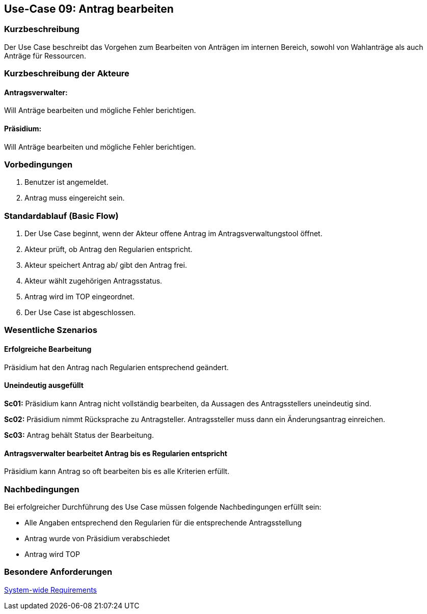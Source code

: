 //Nutzen Sie dieses Template als Grundlage für die Spezifikation *einzelner* Use-Cases. Diese lassen sich dann per Include in das Use-Case Model Dokument einbinden (siehe Beispiel dort).
//Antragstext überarbeiten
== Use-Case 09: Antrag bearbeiten
===	Kurzbeschreibung
//<Kurze Beschreibung des Use Case>
Der Use Case beschreibt das Vorgehen zum Bearbeiten von Anträgen im internen Bereich, sowohl von Wahlanträge als auch Anträge für Ressourcen.

===	Kurzbeschreibung der Akteure

==== Antragsverwalter: 
Will Anträge bearbeiten und mögliche Fehler berichtigen.

==== Präsidium: 
Will Anträge bearbeiten und mögliche Fehler berichtigen.


=== Vorbedingungen
//Vorbedingungen müssen erfüllt, damit der Use Case beginnen kann, z.B. Benutzer ist angemeldet, Warenkorb ist nicht leer...
. Benutzer ist angemeldet.
. Antrag muss eingereicht sein.

=== Standardablauf (Basic Flow)
//Der Standardablauf definiert die Schritte für den Erfolgsfall ("Happy Path")
.	Der Use Case beginnt, wenn der Akteur offene Antrag im Antragsverwaltungstool öffnet.
.	Akteur prüft, ob Antrag den Regularien entspricht.
.	Akteur speichert Antrag ab/ gibt den Antrag frei.
.   Akteur wählt zugehörigen Antragsstatus.
.	Antrag wird im TOP eingeordnet.
.	Der Use Case ist abgeschlossen.





=== Wesentliche Szenarios
//Szenarios sind konkrete Instanzen eines Use Case, d.h. mit einem konkreten Akteur und einem konkreten Durchlauf der o.g. Flows. Szenarios können als Vorstufe für die Entwicklung von Flows und/oder zu deren Validierung verwendet werden.

==== Erfolgreiche Bearbeitung
Präsidium hat den Antrag nach Regularien entsprechend geändert.

==== Uneindeutig ausgefüllt 
*Sc01:* Präsidium kann Antrag nicht vollständig bearbeiten, da Aussagen des Antragsstellers uneindeutig sind. 

*Sc02:* Präsidium nimmt Rücksprache zu Antragsteller. Antragssteller muss dann ein Änderungsantrag einreichen.

*Sc03:* Antrag behält Status der Bearbeitung. 

==== Antragsverwalter bearbeitet Antrag bis es Regularien entspricht
Präsidium kann Antrag so oft bearbeiten bis es alle Kriterien erfüllt.

===	Nachbedingungen
//Nachbedingungen beschreiben das Ergebnis des Use Case, z.B. einen bestimmten Systemzustand.
Bei erfolgreicher Durchführung des Use Case müssen folgende Nachbedingungen erfüllt sein:

* Alle Angaben entsprechend den Regularien für die entsprechende Antragsstellung

* Antrag wurde von Präsidium verabschiedet 

* Antrag wird TOP

=== Besondere Anforderungen
//Besondere Anforderungen können sich auf nicht-funktionale Anforderungen wie z.B. einzuhaltende Standards, Qualitätsanforderungen oder Anforderungen an die Benutzeroberfläche beziehen.

xref:system-wide_requirements.adoc#System-wide Requirements[System-wide Requirements]

